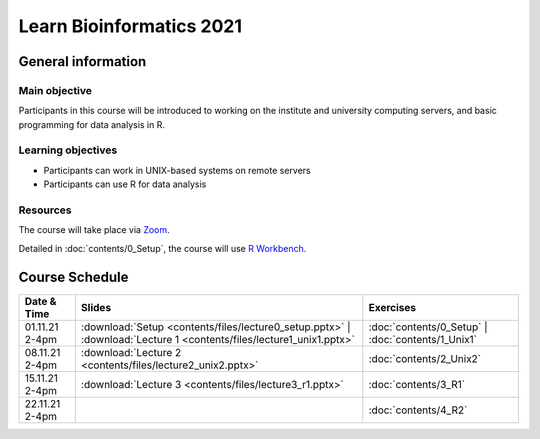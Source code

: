 
Learn Bioinformatics 2021
=========================

General information
-------------------

Main objective
^^^^^^^^^^^^^^

Participants in this course will be introduced to working on the institute and university computing servers, and basic programming for data analysis in R.

Learning objectives
^^^^^^^^^^^^^^^^^^^

* Participants can work in UNIX-based systems on remote servers
* Participants can use R for data analysis

Resources
^^^^^^^^^

The course will take place via `Zoom`_.

Detailed in :doc:`contents/0_Setup`, the course will use `R Workbench`_.

.. _Zoom: https://ethz.zoom.us/j/2798881349
   
.. _R Workbench: https://rstudio-teaching.ethz.ch/

Course Schedule
---------------

.. csv-table::
    :header: "Date & Time", "Slides", "Exercises"

    "01.11.21 2-4pm", ":download:`Setup <contents/files/lecture0_setup.pptx>` | :download:`Lecture 1 <contents/files/lecture1_unix1.pptx>`", ":doc:`contents/0_Setup` | :doc:`contents/1_Unix1`"
    "08.11.21 2-4pm", ":download:`Lecture 2 <contents/files/lecture2_unix2.pptx>`", ":doc:`contents/2_Unix2`"
    "15.11.21 2-4pm", ":download:`Lecture 3 <contents/files/lecture3_r1.pptx>`", ":doc:`contents/3_R1`"
    "22.11.21 2-4pm", "", ":doc:`contents/4_R2`"
